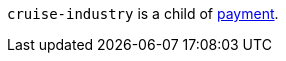 // This include file requires the shortcut {listname} in the link, as this include file is used in different environments.
// The shortcut guarantees that the target of the link remains in the current environment.

``cruise-industry`` is a child of <<{listname}_request_payment, payment>>.